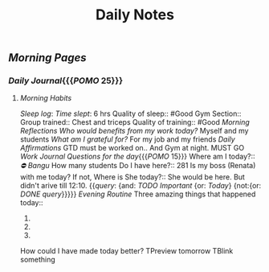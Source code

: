 #+TITLE: Daily Notes

** [[Morning Pages]]
*** [[Daily Journal]]{{{[[POMO]] 25}}}
**** [[Morning Habits]]
[[Sleep log]]:
[[Time slept]]: 6 hrs
Quality of sleep:: #Good
Gym Section::
Group trained:: Chest and triceps
Quality of training:: #Good
[[Morning Reflections]]
[[Who would benefits from my work today?]] Myself and my students
[[What am I grateful for?]] For my job and my friends
[[Daily Affirmations]] GTD must be worked on.. And Gym at night. MUST GO
[[Work Journal]]
[[Questions for the day]]{{{[[POMO]] 15}}}
Where am I today?:: [[⛔ Bangu]]
How many students Do I have here?:: 281
Is my boss (Renata) with me today? If not, Where is She today?:: She would be here. But didn't arive till 12:10.
{{[[query]]: {and: [[TODO]] [[Important]] {or: [[Today]]} {not:{or: [[DONE]] [[query]]}}}}}
[[Evening Routine]]
Three amazing things that happened today::
1.
2.
3.
How could I have made today better?
TPreview tomorrow
TBlink something
